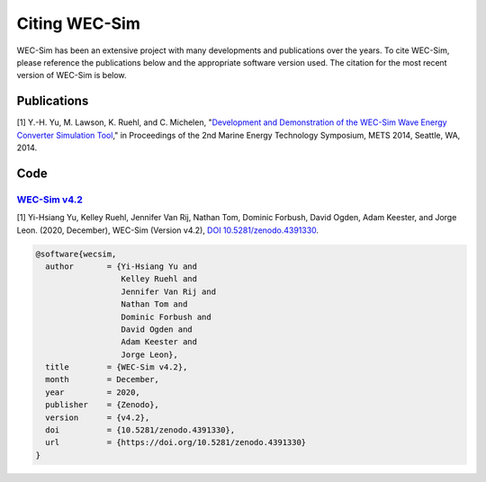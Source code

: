 .. _intro-citation:

Citing WEC-Sim
===============

WEC-Sim has been an extensive project with many developments and publications over the years.
To cite WEC-Sim, please reference the publications below and the appropriate software version used.
The citation for the most recent version of WEC-Sim is below.

.. Note 
   it seems many applications have corresponding references that are not noted in teh readmes.
   Add these refernces to each readme here then uncomment the line below.
   
.. To cite one of the WEC-Sim applications, please see that application's README for appropriate citations.


Publications
------------

[1] Y.-H. Yu, M. Lawson, K. Ruehl, and C. Michelen, "`Development and Demonstration of the WEC-Sim Wave Energy Converter Simulation Tool <https://energy.sandia.gov/wp-content/gallery/uploads/SAND2014-3013.pdf>`_," in Proceedings of the 2nd Marine Energy Technology Symposium, METS 2014, Seattle, WA, 2014.   


Code
------------------

`WEC-Sim v4.2 <https://github.com/WEC-Sim/WEC-Sim/releases/tag/v4.2>`_
^^^^^^^^^^^^^^^^^^^^^^^^^^^^^^^^^^^^^^^^^^^^^^^^^^^^^^^^^^^^^^^^^^^^^^^^^

.. Note this author list is not what appears on Zenodo (appears to be generated from all GH contributors to WEC-Sim)

[1] Yi-Hsiang Yu, Kelley Ruehl, Jennifer Van Rij, Nathan Tom, Dominic Forbush, David Ogden, Adam Keester, and Jorge Leon. (2020, December), WEC-Sim (Version v4.2), `DOI 10.5281/zenodo.4391330 <https://doi.org/10.5281/zenodo.4391330>`_.

.. code-block:: none

	@software{wecsim,
	  author       = {Yi-Hsiang Yu and
			  Kelley Ruehl and
			  Jennifer Van Rij and
			  Nathan Tom and
			  Dominic Forbush and
			  David Ogden and
			  Adam Keester and
			  Jorge Leon},
	  title        = {WEC-Sim v4.2},
	  month        = December,
	  year         = 2020,
	  publisher    = {Zenodo},
	  version      = {v4.2},
	  doi          = {10.5281/zenodo.4391330},
	  url          = {https://doi.org/10.5281/zenodo.4391330}
	}

.. image:: https://zenodo.org/badge/DOI/10.5281/zenodo.4391330.svg
   :target: https://doi.org/10.5281/zenodo.4391330
